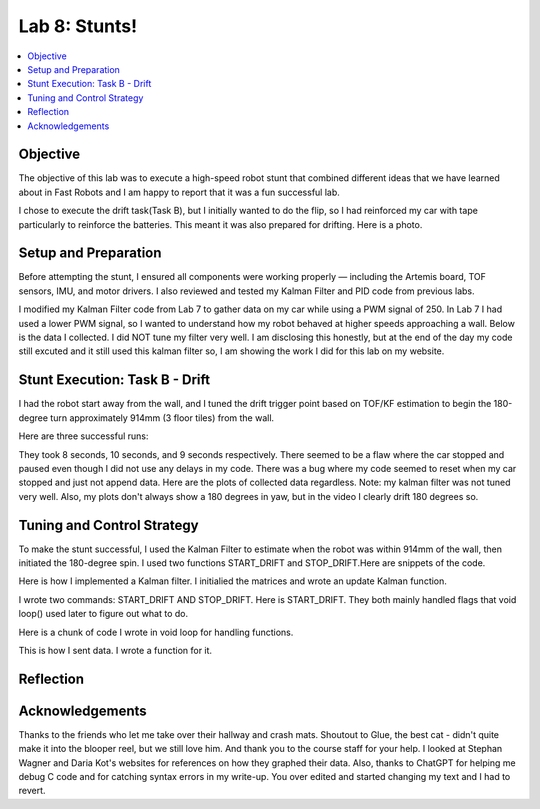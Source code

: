 Lab 8: Stunts!
====================================

.. contents::
   :depth: 2
   :local:

Objective
-----------------------------
The objective of this lab was to execute a high-speed robot stunt that combined different ideas that we have learned about in Fast Robots and I am happy to report that it was a fun successful lab.

I chose to execute the drift task(Task B), but I initially wanted to do the flip, so I had reinforced my car with tape particularly to reinforce the batteries. This meant it was also prepared for drifting. Here is a photo.

Setup and Preparation
-----------------------------

Before attempting the stunt, I ensured all components were working properly — including the Artemis board, TOF sensors, IMU, and motor drivers. I also reviewed and tested my Kalman Filter and PID code from previous labs.

I modified my Kalman Filter code from Lab 7 to gather data on my car while using a PWM signal of 250. In Lab 7 I had used a lower PWM signal, so I wanted to understand how my robot behaved at higher speeds approaching a wall. Below is the data I collected. I did NOT tune my filter very well. I am disclosing this honestly, but at the end of the day my code still excuted and it still used this kalman filter so, I am showing the work I did for this lab on my website. 

.. image:: images/l8_kf_dist.png
   :align: center
   :width: 60%
   :alt: Kalman Distance

Stunt Execution: Task B - Drift
-----------------------------

I had the robot start away from the wall, and I tuned the drift trigger point based on TOF/KF estimation to begin the 180-degree turn approximately 914mm (3 floor tiles) from the wall.

Here are three successful runs:

.. youtube::  Ki0Dn_ntjnI
   :width: 560
   :height: 315

.. youtube:: OwwN-latBQM
   :width: 560
   :height: 315

.. youtube:: CPaaE2tsfK8
   :width: 560
   :height: 315


They took 8 seconds, 10 seconds, and 9 seconds respectively. There seemed to be a flaw where the car stopped and paused even though I did not use any delays in my code. There was a bug where my code seemed to reset when my car stopped and just not append data. Here are the plots of collected data regardless. Note: my kalman filter was not tuned very well. Also, my plots don't always show a 180 degrees in yaw, but in the video I clearly drift 180 degrees so.

.. image:: images/l8_plot1.png
   :align: center
   :width: 60%
   :alt: Distance and Yaw Plots 1

.. image:: images/l8_plot2.png
   :align: center
   :width: 60%
   :alt: Distance and Yaw Plots 2

.. image:: images/l8_plot3.png
   :align: center
   :width: 60%
   :alt: Distance and Yaw Plots 3

Tuning and Control Strategy
-----------------------------

To make the stunt successful, I used the Kalman Filter to estimate when the robot was within 914mm of the wall, then initiated the 180-degree spin. I used two functions START_DRIFT and STOP_DRIFT.Here are snippets of the code.

Here is how I implemented a Kalman filter. I initialied the matrices and wrote an update Kalman function.

.. code-block:: cpp
   :caption: Kalman Filter Code

       // Kalman Filter
         Matrix<2> x = {0, 0}; 
         Matrix<2, 2> P = {1000, 0, 0, 1000};
         Matrix<2, 2> Q = {1000, 0, 0, 10};
         Matrix<2, 2> R = {1200, 0, 0, 250};
         Matrix<2, 2> H = {1, 0, 0, 1};
         
         float m = 3.0;
         float dt = 0.1;
         Matrix<2,2> A;
         Matrix<2,1> B;
         
         
         void update_kalman(float dist, float pwm_input, float dt) {  
           Matrix<2, 2> A = {1, dt, 0, 1 - dt/m};
           Matrix<2, 1> B = {0, dt/m};
         
           Matrix<1> u = {pwm_input};
           Matrix<2> x_pred = A * x + B * u;
           Matrix<2,2> P_pred = A * P * ~A + Q;
         
           Matrix<2> z = {dist, 0}; // velocity unused here
           Matrix<2> y = z - H * x_pred;
           Matrix<2,2> S = H * P_pred * ~H + R;
           Invert(S);
           Matrix<2,2> K = P_pred * ~H * S;
         
           x = x_pred + K * y;
           Matrix<2,2> I = {1, 0, 0, 1};
           P = (I - K * H) * P_pred;
         }


I wrote two commands: START_DRIFT AND STOP_DRIFT. Here is START_DRIFT. They both mainly handled flags that void loop() used later to figure out what to do.

.. code-block:: cpp
   :caption: START_DRIFT

      case START_DRIFT:
         Serial.println("START_DRIFT received.");
         drifting = true;
         drift_triggered = false;
         drift_complete = false;
         log_index = 0;
         last_sample_time = millis();
         x = {0, 0};
         P = {1000, 0, 0, 1000};
         break;



Here is a chunk of code I wrote in void loop for handling functions.

.. code-block:: cpp
   :caption: a chunk of loop code

         if (drifting  && log_index < MAX_SAMPLES) {
           unsigned long now = millis();
           if (now - last_sample_time >= dt * 1000) {
             last_sample_time = now;
   
             distanceSensor.startRanging();
             while (!distanceSensor.checkForDataReady()) delay(1);
             int dist = distanceSensor.getDistance();
             distanceSensor.clearInterrupt();
             distanceSensor.stopRanging();
   
             imu.getAGMT();
             float gyro_z = imu.gyrZ();
   
             update_kalman(dist, FORWARD_PWM, dt);
   
             time_log[log_index] = now;
             dist_log[log_index] = dist;
             gyro_log[log_index] = gyro_z;
             kalman_dist_log[log_index] = x(0);
             kalman_vel_log[log_index] = x(1);
             pwm_log[log_index] = drift_triggered ? TURN_PWM : FORWARD_PWM;
             log_index++;
   
             if (!drift_triggered && dist < DRIFT_THRESHOLD) {
               drift_triggered = true;
               Serial.println("Drift initiated.");
               drift_turn();
             }
   
             if (drift_triggered && abs(gyro_z) > FLIP_THRESHOLD_DPS) {
               drift_complete = true;
               drifting = false;
               stop_motors();
               Serial.println("Drift complete.");
               send_drift_data();
             }
   
             if (!drift_triggered) move_forward();
           }
   
         }

This is how I sent data. I wrote a function for it.

.. code-block:: cpp
   :caption: Sending data

       void send_drift_data() {
           for (int i = 0; i < log_index; i++) {
             tx_string.clear();
             tx_string.append(time_log[i]); tx_string.append("|");
             tx_string.append(dist_log[i]); tx_string.append("|");
             tx_string.append(gyro_log[i]); tx_string.append("|");
             tx_string.append(kalman_dist_log[i]); tx_string.append("|");
             tx_string.append(kalman_vel_log[i]); tx_string.append("|");
             tx_string.append(pwm_log[i]);
             tx_characteristic_string.writeValue(tx_string.c_str());
             delay(30);
           }
           Serial.println("Drift data sent.");
         }



Reflection
-----------------------------


Acknowledgements
-----------------------------

.. image:: images/l8_cat.jpg
   :align: center
   :width: 60%
   :alt: Cat Photo

Thanks to the friends who let me take over their hallway and crash mats.  
Shoutout to Glue, the best cat - didn't quite make it into the blooper reel, but we still love him.  
And thank you to the course staff for your help. I looked at Stephan Wagner and Daria Kot's websites for references on how they graphed their data.
Also, thanks to ChatGPT for helping me debug C code and for catching syntax errors in my write-up. You over edited and started changing my text and I had to revert. 

